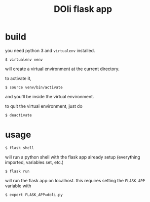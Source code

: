 #+TITLE: DOli flask app

* build
  you need python 3 and =virtualenv= installed.
  : $ virtualenv venv
  will create a virtual environment at the current directory.

  to activate it,
  : $ source venv/bin/activate
  and you'll be inside the virtual environment.

  to quit the virtual environment, just do
  : $ deactivate

* usage
  : $ flask shell
  will run a python shell with the flask app already setup (everything
  imported, variables set, etc.)
  : $ flask run
  will run the flask app on localhost. this requires setting the
  =FLASK_APP= variable with
  : $ export FLASK_APP=doli.py
